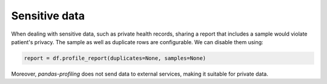 ==============
Sensitive data
==============

When dealing with sensitive data, such as private health records, sharing a report that includes a sample would violate patient's privacy. The sample as well as duplicate rows are configurable. We can disable them using:

.. code-block:: python

  report = df.profile_report(duplicates=None, samples=None)

Moreover, `pandas-profiling` does not send data to external services, making it suitable for private data.